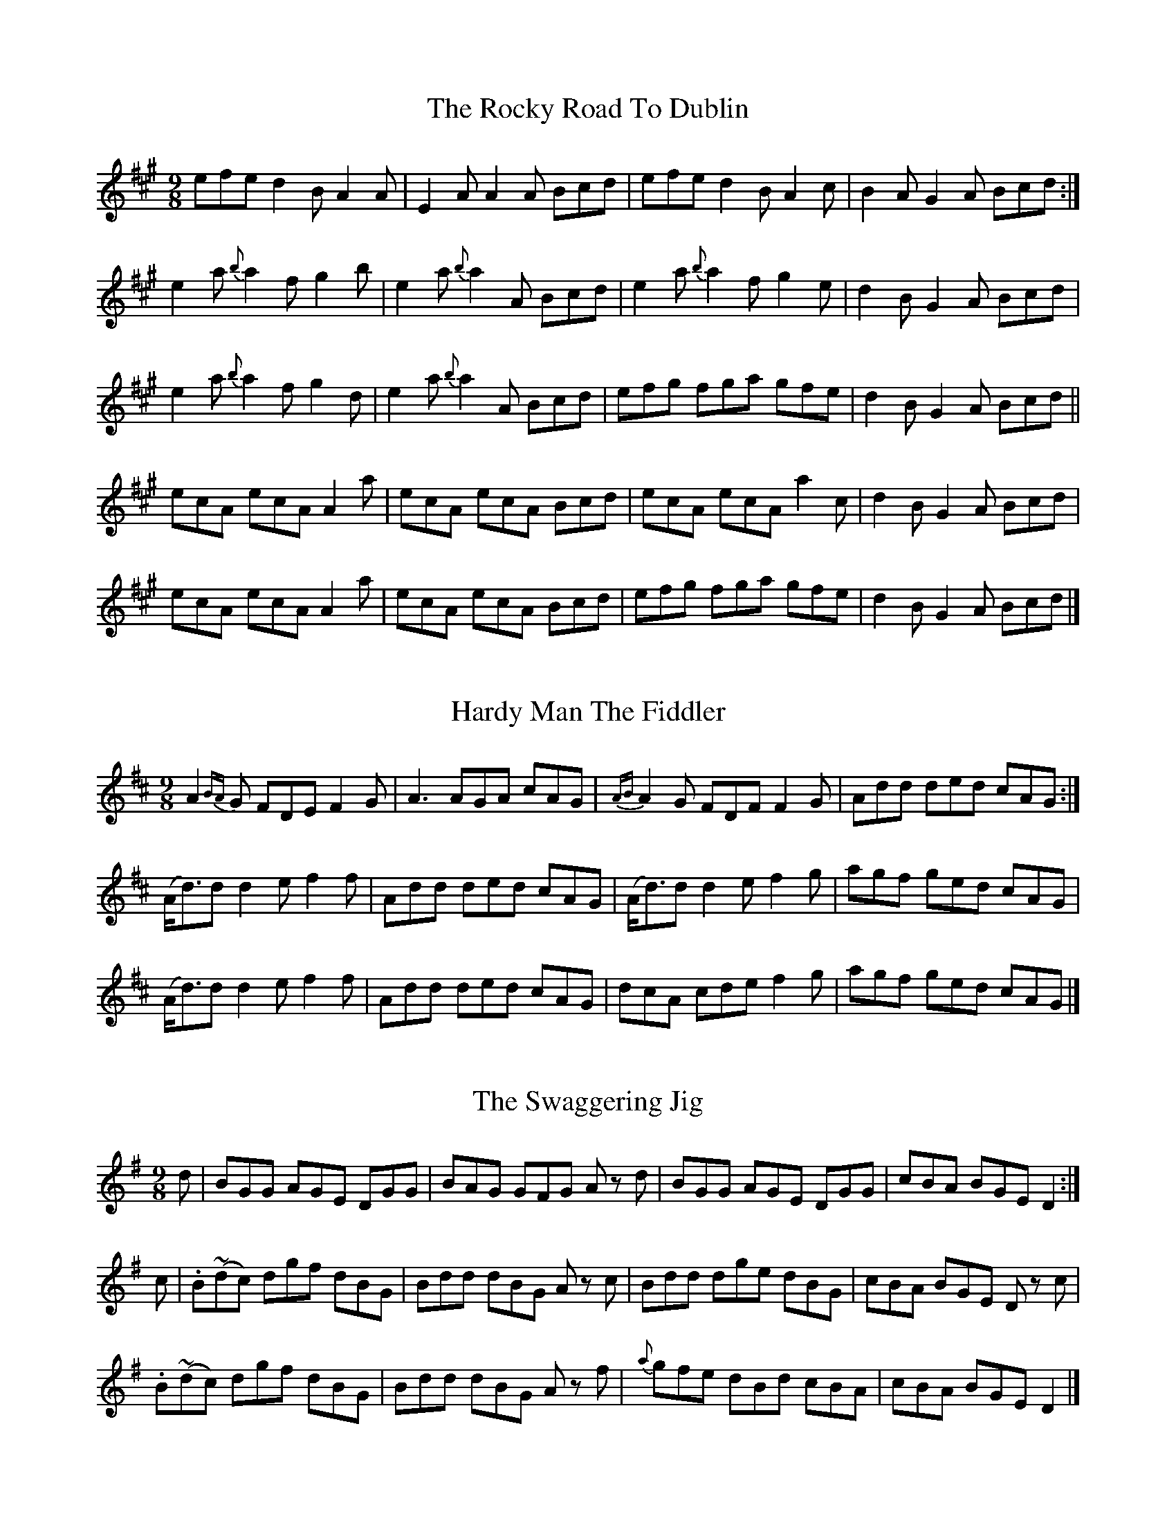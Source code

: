 
X: 1116
T: The Rocky Road To Dublin
R:slipjig
N:"Collected by McFadden."
B:O'Neill's 1116
Z:Transcribed by Michael D. Long, 12/09/98
M:9/8
L:1/8
K:A
efe d2 B A2 A | E2 A A2 A Bcd | efe d2 B A2 c | B2 A G2 A Bcd :|
e2 a {b}a2 f g2 b | e2 a {b}a2 A Bcd | e2 a {b}a2 f g2 e | d2 B G2 A Bcd |
e2 a {b}a2 f g2 d | e2 a {b}a2 A Bcd | efg fga gfe | d2 B G2 A Bcd ||
ecA ecA A2 a | ecA ecA Bcd | ecA ecA a2 c | d2 B G2 A Bcd |
ecA ecA A2 a | ecA ecA Bcd | efg fga gfe | d2 B G2 A Bcd |]


X: 1117
T: Hardy Man The Fiddler
R:slipjig
N:"Collected by F. O'Neill."
B:O'Neill's 1117
Z:Transcribed by Michael D. Long, 12/09/98
M:9/8
L:1/8
K:D
A2 {BA}G FDE F2 G | A3 AGA cAG | {AB}A2 G FDF F2 G | Add ded cAG :|
(A<d)d d2 e f2 f | Add ded cAG | (A<d)d d2 e f2 g | agf ged cAG |
(A<d)d d2 e f2 f | Add ded cAG | dcA cde f2 g | agf ged cAG |]


X: 1118
T: The Swaggering Jig
R:slipjig
N:"Collected by Early."
B:O'Neill's 1118
Z:Transcribed by Michael D. Long, 12/09/98
M:9/8
L:1/8
K:G
d | BGG AGE DGG | BAG GFG A z d | BGG AGE DGG | cBA BGE D2 :|
c | .B(~dc) dgf dBG | Bdd dBG A z c | Bdd dge dBG | cBA BGE D z c |
.B(~dc) dgf dBG | Bdd dBG A z f | {a}gfe dBd cBA | cBA BGE D2 |]


X: 1119
T: Light and Airy!
R:slipjig
N:"Collected by O'Reilly."
B:O'Neill's 1119
Z:Transcribed by Michael D. Long, 1/9/99
M:9/8
L:1/8
K:A
c2 A A2 A c z A | Bcd ecA Bcd | c2 A A2 A c z A | B2 =G G z A Bcd :|
e3 ^d2 e c z A | Bcd ecA Bcd | e3 ^d2 e c z A | B z =G G2 A Bcd |
e3 ^d2 e c z A | Bcd ecA Bcd | e3 f3 =g3 | B z =G G2 A Bcd |]


X: 1120
T: Tea in the Morning
R:slipjig
B:O'Neill's 1120
Z:Transcribed by Michael D. Long, 1/9/99
M:9/8
L:1/8
K:G
d G G(FG/2A/2) B3 | G z d d z G ABc | d G GFG/2A/2 B3 | dcB AGF ABc :|
ded c z d B3 | G z d d z G ABc | ded c z d B2 c | dcB AGF ABc |
ded c z d B3 | G z d d z G ABc | d z g fdc B2 c | dcB AGF ABc |]


X: 1121
T: Will You Come Down to Limerick?
N:"1st Setting."
N:"Collected by Ennis."
R:slipjig
B:O'Neill's 1121
Z:Transcribed by Michael D. Long, 1/9/99
M:9/8
L:1/8
K:G
d "S" | cAG GDG G2d | cAG GFG Add | cAG GDG G2 A |1 FGA =fed cAd :|2 FGA =fed cAG ||
def gaf g2 f | def gbg afd | cde =fge f2 d | cde =fed cA^F |
def gaf g2 f | def gbg afd | bag agf g2 d | cde =fed cAG ||
BGB AFA G2 A | BAB GBd cBA | BGB AFA G2 A | FGA =fed cA^F |
BGB AFA G2 A | BAB GBd cBA | fdf ece d2 A | FGA =fed cA"S"G |]


X: 1122
T: Will You Come Down to Limerick?
N:"2nd Setting."
N:"Collected by F.O'Neill."
R:slipjig
B:O'Neill's 1122
Z:Transcribed by Michael D. Long, 1/9/99
Z:Corrected by John Chambers
M:9/8
L:1/8
K:G
[G3B3] AGF G2 A | BAB GBd cBA | [G3B3] AGF G2 A |1 cde fed cAF :|2 cde fed cAd ||
cAG G2 D G3 | cAG GFG Add | cAG G2 D G3 | cde fed cAd :|
d>gg gaf g2 g | (d<g)g a2 g fed | cde fed f2 d | cde fed cAF |
d>gg gaf g2 g | (d<g)g a2 g fga | bgb afa g2 d | cde fed cAF |]


X: 1123
T: A Blast of Wind
R:slipjig
B:O'Neill's 1123
Z:Transcribed by Michael D. Long, 1/9/99
M:9/8
L:1/8
K:D
{A}d3 dAG FED | {A}d2 d dAF G2 E2 | ABc dAG FGA | =cBc E2 F G2 E :|
d2 g fdf ece | d2 g fdf g2 e | d2 g fdf ece | =cBc E2 F G2 E |
d2 g fdf ece | d2 g fdf g2 e | afd gec d2 B | =cBc E2 F G2 E |]


X: 1124
T: The Humors of Ballymanus
R:slipjig
B:O'Neill's 1124
Z:Transcribed by Michael D. Long, 1/9/99
M:9/8
L:1/8
K:D
A2 A AGF AGF | A2 A AGF Bcd | A2 A AGF AGF | B2 B B2 A Bcd :|
|: dfg afd cBA | dfg afd fga | dfg afd cBA | B2 B B2 A Bcd :|
|: FAF dAF dAG | FAF dAF Bcd | FAF dAF dAF | B2 B B2 A Bcd :|


X: 1125
T: Roudledum
N:"1st Setting."
R:slipjig
B:O'Neill's 1125
Z:Transcribed by Michael D. Long, 1/9/99
M:9/8
L:1/8
K:D
D z d dcB c z A|ded fed fga|bge afd cBA|BcB B({cB}A) Bcd:|
|:BEE B z E FED|BEE B z E ({e}d)cd|BEE B z E FED|AGF FED FGA:|


X: 1126
T: Roudledum
N:"2nd Setting."
R:slipjig
B:O'Neill's 1126
Z:Transcribed by Michael D. Long, 1/9/99
M:9/8
L:1/8
K:D
Ddd dAG FGE|Ddd dcB cde|def gec d2 B|[1 ABc dAG FGE:|[2 BAF dAF EFA||
K:G
|:BEB BAG F2 F|EBB BAF ABc|BEE BAG F2 F|[1 DED FDF ABc:|[2 DED BAF EFA|]


X: 1127
T: The Merry Tailor
N:"Collected by Cronin."
R:slipjig
B:O'Neill's 1127
Z:Transcribed by Michael D. Long, 1/9/99
M:9/8
L:1/8
K:D
(G | F)DF G2 E E2  (G | F)DF A2 D D2 (E | F)DF G2 E E2 c | dcB A2 D D2 :|
M:6/8
G | F2 A ABc | ded cBA | BcB BAF | B2 E E2 G | F2 A ABc |
ded cBA | BcB BAF | A2 D D2 :|


X: 1128
T: Baltiorum
R:slipjig
B:O'Neill's 1128
Z:Transcribed by Michael D. Long, 1/9/99
M:9/8
L:1/8
K:G
g2 g ege dBG|g2 g ege f2 d|g2 g ege dBG|A2 g ege f2 d:|
|:BAG cBA dBG|BAG cBA d2 G|BAG cBA dBG|A2 g ege f2 d:|


X: 1129
T: Blind Billy
R:slipjig
B:O'Neill's 1129
Z:Transcribed by Michael D. Long, 1/9/99
M:9/8
L:1/8
K:A
ded A2 f ecA | ded A2 g f2 e | ded A2 f ecA | fBB Bce f2 e :|
a2 a a2 f ecA | ada a2 e f2 e | fga ada ece | fBB Bce f2 e |
ada ada ecA | ada a2 e f2 e | fga ada ece | fBB Bce f2 e |]


X: 1130
T: Yellow Legs
R:slipjig
B:O'Neill's 1130
Z:Transcribed by Michael D. Long, 1/9/99
M:9/8
L:1/8
K:D
FEF DED FED | FEF DED GEC | FEF DED FED | EFE cBA GEC :|
| FDF A2 d A2 d | FDF A2 d GEC | FDF A2 d AGF | EGE cBA GEC :|
|: fef dfd g2 e | fef dfa gec | faf ged c2 A | BAG FAF GEC :|
|: AFF dFF AFF | AFF dFF GEC | AFF dFF AFF | GEE cBA GEC :|


X: 1131
T: Give Us a Drink of Water
N:"Collected by F.O'Neill."
R:slipjig
B:O'Neill's 1131
Z:Transcribed by Michael D. Long, 1/10/99
M:9/8
L:1/8
K:G
D | GBd gdc BAG | (B<d)B cAA A2 (A | G)Bd gdc BAG | (B<c)A BGG G2 :|
d | gfg efg afd | gfg efg a2 d | gfg bag fed | efg afd g2 d |
    gfg efg afd | gfg efg a2 a | bag agf gfd | efg afd g2 |]


X: 1132
T: My Mind Will Never Be "Aisy"
N:"Collected by F.O'Neill."
R:slipjig
B:O'Neill's 1132
Z:Transcribed by Michael D. Long, 1/10/99
M:9/8
L:1/8
K:Em
(g/2f/2) | edB BAB G2 A | Bdd deB d2 (g/2f/2) | edB BAB G2 A | Bee ef^d e2 :|
z | def gaf g2 d | Bdd deB d3 | efg agf edc | B2 e ef^d e3 |
def gaf g2 d | Bdd deB d2 (f/2g/2) | agf gfe edB | B2 e ef^d e2 |]


X: 1133
T: Will You Come In?
N:"Collected by McFadden."
R:slipjig
B:O'Neill's 1133
Z:Transcribed by Michael D. Long, 1/10/99
M:9/8
L:1/8
K:D
A2 F {G}F2 E D2 F | B2 B B2 A Bcd | A2 F ~F3 G2 A |1 ABA A2 F AdB :|2 ABA A2 F ABc |
|| d3 f2 d c2 A | BcB B2 A Bcd | d2 d f2 d c2 B | ABA A2 F ABc |
d2 d a2 d c2 A | BcB B2 A B2 c | d2 b a2 f d2 B | ABA A2 F AdB |]


X: 1134
T: The Boys of Ballysadare
N:"Collected by McFadden."
R:slipjig
B:O'Neill's 1134
Z:Transcribed by Michael D. Long, 1/11/99
M:9/8
L:1/8
K:G
D2 G ({A}G2) A B2 d | ege d2 e g3 | D2 G ({A}G2) A d2 B | ABA B2 G E2 G |
D2 G ({A}G2) A B2 d | ege d2 e g2 a | b2 a g2 e d2 B | ABA B2 F E2 G ||
d2 d ({e}d2) c d2 B | d2 d e2 f g3 | B2 d ({e}d2) B d2 B | A2 G B2 G (E2 D) |
d2 d ({e}d2) B d2 B | d2 d e2 f g2 a | b2 a g2 e d2 B | ABA B2 G E2 G |]


X: 1135
T: The Wild Colt
R:slipjig
B:O'Neill's 1135
Z:Transcribed by Michael D. Long, 1/11/99
M:9/8
L:1/8
K:G
c | BAG FDD DFG | ABc BAG A2 c | BAG FDD DFG | (A/2B/2c)A BGG G2 :|
|: (G/2A/2) | Bcd efg fdc | BBB ABG A2 (d/2c/2) | BAG FDD DFG | (A/2B/2c)A BGG G2 :|
